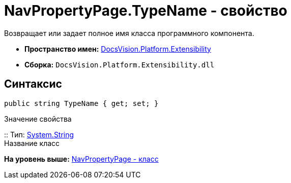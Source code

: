 = NavPropertyPage.TypeName - свойство

Возвращает или задает полное имя класса программного компонента.

* [.keyword]*Пространство имен:* xref:Extensibility_NS.adoc[DocsVision.Platform.Extensibility]
* [.keyword]*Сборка:* [.ph .filepath]`DocsVision.Platform.Extensibility.dll`

== Синтаксис

[source,pre,codeblock,language-csharp]
----
public string TypeName { get; set; }
----

Значение свойства

::
  Тип: http://msdn.microsoft.com/ru-ru/library/system.string.aspx[System.String]
  +
  Название класс

*На уровень выше:* xref:../../../../api/DocsVision/Platform/Extensibility/NavPropertyPage_CL.adoc[NavPropertyPage - класс]
